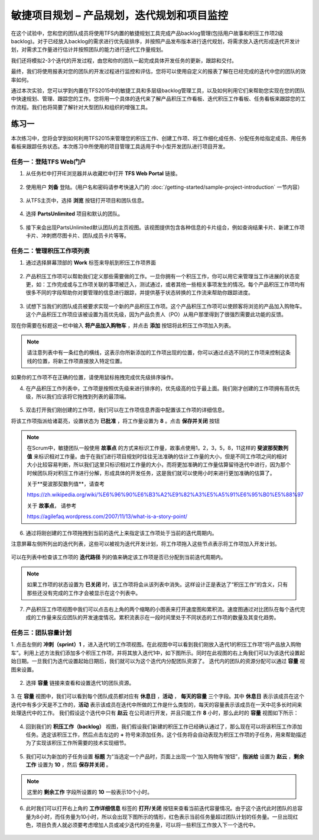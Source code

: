 敏捷项目规划 – 产品规划，迭代规划和项目监控
----------------------------------------

在这个试验中，您和您的团队成员将使用TFS内置的敏捷规划工具完成产品backlog管理(包括用户故事和积压工作项2级backlog)。对于已经放入backlog的需求进行优先级排序，并按照产品发布版本进行迭代规划，将需求放入迭代形成迭代开发计划，对需求工作量进行估计并按照团队的能力进行迭代工作量规划。

我们还将模拟2-3个迭代的开发过程，由您和你的团队一起完成具体开发任务的更新，跟踪和交付。

最终，我们将使用报表对您的团队的开发过程进行监控和评估，您将可以使用自定义的报表了解在已经完成的迭代中您的团队的效率如何。

通过本次实验，您可以学到内置在TFS2015中的敏捷工具和多层级backlog管理工具，以及如何利用它们来帮助您实现在您的团队中快速规划、管理、跟踪您的工作。您将用一个具体的迭代来了解产品积压工作看板、迭代积压工作看板、任务看板来跟踪您的工作流程。我们也将简要了解针对大型团队和组织的增强工具。

练习一
~~~~~

本次练习中，您将会学到如何利用TFS2015来管理您的积压工作、创建工作项、将工作细化成任务、分配任务给指定成员、用任务看板来跟踪任务状态。本次练习中所使用的项目管理工具适用于中小型开发团队进行项目开发。

任务一：登陆TFS Web门户
^^^^^^^^^^^^^^^^^^^^^^

1.	从任务栏中打开IE浏览器并从收藏栏中打开 **TFS Web Portal** 链接。

.. figure:: images/Exercise-1-Open-TFS-Web-Portal-From-Browse.png

2.	使用用户 **刘备** 登陆。(用户名和密码请参考快速入门的 :doc:`/getting-started/sample-project-introduction` 一节内容）

.. figure:: images/Exercise-1-Login-TFS-Web-Portal-From-Browse.png

3.	从TFS主页中，选择 **浏览** 按钮打开项目和团队信息。

.. figure:: images/Exercise-1-Browse-Projects-and-Teams.png

4.  选择 **PartsUnlimited** 项目和默认的团队。

.. figure:: images/Exercise-1-Select-Project-PartsUnlimited-and-default-team.png

5.	接下来会出现PartsUnlimited默认团队的主页视图。该视图提供包含各种信息的卡片组合，例如查询结果卡片、新建工作项卡片、冲刺燃尽图卡片、团队成员卡片等等。

.. figure:: images/Exercise-1-The-team-Portal-of-Project-PartsUnlimited-default-team.png

任务二：管理积压工作项列表
^^^^^^^^^^^^^^^^^^^^^^^^^^^^

1.	通过选择屏幕顶部的 **Work** 标签来导航到积压工作项界面

.. figure:: images/Exercise-1-Go-to-Backlog-UI.png

2.	产品积压工作项可以帮助我们定义那些需要做的工作。一旦你拥有一个积压工作，你可以用它来管理当工作进展的状态变更，如：工作完成或与工作项关联的事项被迁入，测试通过，或者其他一些相关事项发生的情况。每个产品积压工作项均有很多不同的字段帮助你对要管理的信息进行跟踪，并提供基于状态转换的工作流来帮助你跟踪进度。

.. figure:: images/Exercise-1-The-Backlog-UI.png

3.	试想下当我们的团队成员被要求实现一个新的产品积压工作项。这个产品积压工作项可以使顾客将浏览的产品加入购物车。这个产品积压工作项应该被设置为高优先级，因为产品负责人（PO）从用户那里得到了很强烈需要此功能的反馈。

现在你需要在标题这一栏中输入 **将产品加入购物车** ，并点击 **添加** 按钮将此积压工作项加入列表。

.. figure:: images/Exercise-1-Create-the-ShoppingCart-service-backlog-item.png

.. note:: 
    请注意列表中有一条红色的横线，这表示你所新添加的工作项出现的位置，你可以通过点选不同的工作项来控制这条线的位置，将新工作项直接放入特定位置。


如果你的工作项不在正确的位置，请使用鼠标拖拽完成优先级排序操作。

4.	在产品积压工作列表中，工作项是按照优先级来进行排序的，优先级高的位于最上面。我们刚才创建的工作项拥有高优先级，所以我们应该将它拖拽到列表的最顶端。

.. figure:: images/Exercise-1-Drag-and-Drop-backlog-item-for-list.png

5.	双击打开我们刚创建的工作项，我们可以在工作项信息界面中配置该工作项的详细信息。

将该工作项指派给诸葛亮，设置状态为 **已批准** ，将工作量设置为 **8** 。点击 **保存并关闭** 按钮

.. note:: 
    
    在Scrum中，敏捷团队一般使用 **故事点** 的方式来标识工作量，故事点使用1，2，3，5，8，11这样的 **斐波那契数列值** 来标识相对工作量。由于在我们进行项目规划时往往无法准确的估计工作量的大小，但是不同工作项之间的相对大小比较容易判断，所以我们这里只标识相对工作量的大小，而将更加准确的工作量估算留待迭代中进行，因为那个时候团队将对积压工作进行分解，形成具体的开发任务，这是我们就可以使用小时来进行更加准确的估算了。
    
    关于**斐波那契数列值**，请查考 
    
    https://zh.wikipedia.org/wiki/%E6%96%90%E6%B3%A2%E9%82%A3%E5%A5%91%E6%95%B0%E5%88%97
    
    关于 **故事点**， 请参考
    
    https://agilefaq.wordpress.com/2007/11/13/what-is-a-story-point/ 

.. figure:: images/Exercise-1-Edit-the-detail-information-of-backlog-item.png

6.	通过将刚创建的工作项拖拽到当前的迭代上来指定该工作项处于当前的迭代周期内。

注意屏幕左侧所列出的迭代列表，这些可以被视为迭代开发计划，将工作项拖入这些节点表示将工作项加入开发计划。

.. figure:: images/Exercise-1-Drag-and-Drop-backlog-item-to-current-iteration.png

可以在列表中检查该工作项的 **迭代路径** 列的值来确定该工作项是否已分配到当前迭代周期内。

.. figure:: images/Exercise-1-Check-the-backlog-item-iteration.png

.. note:: 

    如果工作项的状态设置为 **已关闭** 时，该工作项将会从该列表中消失。这样设计正是表达了“积压工作”的含义，只有那些还没有完成的工作才会被显示在这个列表中。

7.  产品积压工作项视图中我们可以点击右上角的两个缩略的小图表来打开速度图和累积流。速度图通过对比团队在每个迭代完成的工作量来反应团队的开发速度情况。累积流表示在一段时间里处于不同状态的工作项的数量及其变化趋势。

.. figure:: images/Exercise-1-Velocity-chart-and-burndown-chart.png

任务三：团队容量计划
^^^^^^^^^^^^^^^^^^^^^^^^^^^^

1.  点击左侧的 **冲刺（sprint）1** ，进入迭代1的工作项视图。在此视图中可以看到我们刚放入迭代1的积压工作项“将产品放入购物车”。利用上述方法我们添加多个积压工作项，并将其放入迭代1中，如下图所示。同时在此视图的右上角我们可以为该迭代设置起始日期。一旦我们为迭代设置起始日期后，我们就可以为这个迭代内分配团队资源了。
迭代内的团队的资源分配可以通过 **容量** 视图来设置。

.. figure:: images/Exercise-1-The-view-of-sprint-1.png

2.  选择 **容量** 链接来查看和设置迭代1的团队资源。

.. figure:: images/Exercise-1-Select-team-capacity.png

3.  在 **容量** 视图中，我们可以看到每个团队成员都对应有 **休息日** ，**活动** ， **每天的容量** 三个字段。其中 **休息日** 表示该成员在这个迭代中有多少天是不工作的，**活动** 表示该成员在迭代中所做的工作是什么类型的，每天的容量表示该成员在一天中花多长时间来处理迭代中的工作。
我们假设这个迭代中只有 **赵云** 在公司进行开发，并且只能工作 **8** 小时，那么此时的 **容量** 视图如下所示：

.. figure:: images/Exercise-1-Set-team-capacity.png

4.  回到我们的 **积压工作（backlog）** 视图，我们假设我们新建的积压工作已经确认通过了，那么现在可以将该积压工作添加任务。选定该积压工作，然后点击左边的 **+** 符号来添加任务。这个任务将会自动表现为积压工作项的子任务，用来帮助描述为了实现该积压工作所需要的技术实现细节。

.. figure:: images/Exercise-1-Add-task-to-backlog.png

5.  我们可以为新加的子任务设置 **标题** 为“当选定一个产品时，页面上出现一个‘加入购物车’按钮”，**指派给** 设置为 **赵云** ，**剩余工作** 设置为 **10** ，然后 **保存并关闭** 。

.. figure:: images/Exercise-1-Set-detail-information-for-task.png

.. note:: 

    这里的 **剩余工作** 字段所设置的 **10** 一般表示10个小时。

6.  此时我们可以打开右上角的 **工作详细信息** 标签的 **打开/关闭** 按钮来查看当前迭代容量情况。由于这个迭代此时团队的总容量为8小时，而任务量为10小时，所以会出现下图所示的情形，红色表示当前任务量超过团队计划的任务量。一旦出现红色，项目负责人就必须要考虑增加人员或减少迭代的任务量，可以将一些积压工作放入下一个迭代中。

.. figure:: images/Exercise-1-Open-work-detail-information.png


